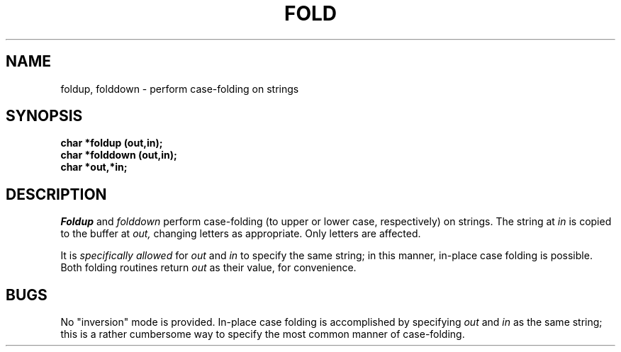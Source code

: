 .\"
.\" @OSF_FREE_COPYRIGHT@
.\" COPYRIGHT NOTICE
.\" Copyright (c) 1992, 1991, 1990  
.\" Open Software Foundation, Inc. 
.\"  
.\" Permission is hereby granted to use, copy, modify and freely distribute 
.\" the software in this file and its documentation for any purpose without 
.\" fee, provided that the above copyright notice appears in all copies and 
.\" that both the copyright notice and this permission notice appear in 
.\" supporting documentation.  Further, provided that the name of Open 
.\" Software Foundation, Inc. ("OSF") not be used in advertising or 
.\" publicity pertaining to distribution of the software without prior 
.\" written permission from OSF.  OSF makes no representations about the 
.\" suitability of this software for any purpose.  It is provided "as is" 
.\" without express or implied warranty. 
.\"  
.\" Copyright (c) 1992 Carnegie Mellon University 
.\" All Rights Reserved. 
.\"  
.\" Permission to use, copy, modify and distribute this software and its 
.\" documentation is hereby granted, provided that both the copyright 
.\" notice and this permission notice appear in all copies of the 
.\" software, derivative works or modified versions, and any portions 
.\" thereof, and that both notices appear in supporting documentation. 
.\"  
.\" CARNEGIE MELLON ALLOWS FREE USE OF THIS SOFTWARE IN ITS "AS IS" 
.\" CONDITION.  CARNEGIE MELLON DISCLAIMS ANY LIABILITY OF ANY KIND FOR 
.\" ANY DAMAGES WHATSOEVER RESULTING FROM THE USE OF THIS SOFTWARE. 
.\"  
.\" Carnegie Mellon requests users of this software to return to 
.\"  
.\" Software Distribution Coordinator  or  Software_Distribution@CS.CMU.EDU 
.\" School of Computer Science 
.\" Carnegie Mellon University 
.\" Pittsburgh PA 15213-3890 
.\"  
.\" any improvements or extensions that they make and grant Carnegie Mellon 
.\" the rights to redistribute these changes. 
.\"
.\"
.\" HISTORY
.\" $Log: fold.3,v $
.\" Revision 1.4.2.2  1992/12/02  20:50:34  damon
.\" 	ODE 2.2 CR 183. Added CMU notice
.\" 	[1992/12/02  20:47:18  damon]
.\"
.\" Revision 1.4  1991/12/05  21:16:16  devrcs
.\" 	Added _FREE_ to copyright marker
.\" 	[91/08/01  08:16:09  mckeen]
.\" 
.\" Revision 1.3  90/10/07  21:57:49  devrcs
.\" 	Added EndLog Marker.
.\" 	[90/09/29  14:14:44  gm]
.\" 
.\" Revision 1.2  90/08/25  12:22:41  devrcs
.\" 	Taken from old libcs man pages
.\" 	[90/08/14  11:20:56  randyb]
.\" 
.\" Revision 1.2  90/01/02  19:37:17  gm
.\" 	Fixes for first snapshot.
.\" 
.\" Revision 1.1  89/12/26  10:50:13  gm
.\" 	Current version from CMU.
.\" 	[89/12/21            gm]
.\" 
.\" 	Revised for 4.3.
.\" 	[86/11/13            andi]
.\" 
.\" 	Created.
.\" 	[79/12/05            sas]
.\" 
.\" $EndLog$
.TH FOLD 3 12/5/79
.CM 1
.SH "NAME"
foldup, folddown \- perform case-folding on strings
.SH "SYNOPSIS"
.B
char *foldup (out,in);
.br
.B
char *folddown (out,in);
.br
.B
char *out,*in;
.SH "DESCRIPTION"
.I
Foldup
and
.I
folddown
perform case-folding (to upper or lower case, respectively)
on strings.
The string at
.I
in
is copied to the buffer at
.I
out,
changing letters as appropriate.
Only letters are affected.
.sp
It is
.I
specifically allowed
for
.I
out
and
.I
in
to specify the same string; in this manner, in-place case folding
is possible.
Both folding routines return
.I
out
as their value, for convenience.
.SH "BUGS"
No "inversion" mode is provided.
In-place case folding is accomplished
by specifying
.I
out
and
.I
in
as the same string; this is a rather cumbersome way to specify the most
common manner of case-folding.

